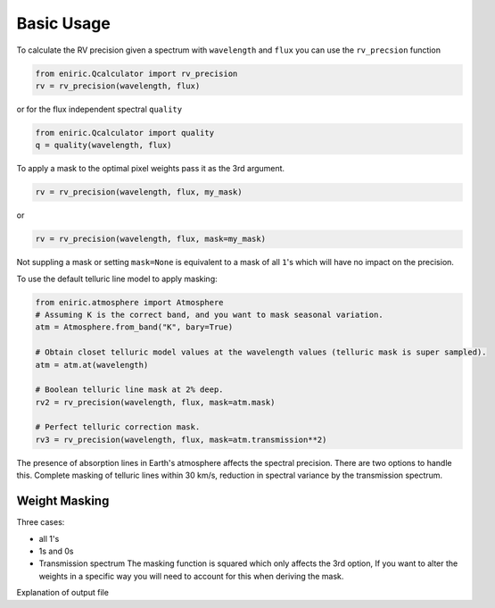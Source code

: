 
Basic Usage
===========

To calculate the RV precision given a spectrum with ``wavelength`` and ``flux`` you can use the ``rv_precsion`` function

.. autofunction eniric.Qcalculator :: rv_precision

.. code-block:: python

   from eniric.Qcalculator import rv_precision
   rv = rv_precision(wavelength, flux)

or for the flux independent spectral ``quality``

.. code-block:: python

   from eniric.Qcalculator import quality
   q = quality(wavelength, flux)

To apply a mask to the optimal pixel weights pass it as the 3rd argument.

.. code-block:: python

   rv = rv_precision(wavelength, flux, my_mask)

or

.. code-block:: python

   rv = rv_precision(wavelength, flux, mask=my_mask)

Not suppling a mask or setting ``mask=None`` is equivalent to a mask of all ``1``\ 's which will have no impact on the precision.

To use the default telluric line model to apply masking:

.. code-block:: python

   from eniric.atmosphere import Atmosphere
   # Assuming K is the correct band, and you want to mask seasonal variation.
   atm = Atmosphere.from_band("K", bary=True)

   # Obtain closet telluric model values at the wavelength values (telluric mask is super sampled).
   atm = atm.at(wavelength)

   # Boolean telluric line mask at 2% deep.
   rv2 = rv_precision(wavelength, flux, mask=atm.mask)

   # Perfect telluric correction mask.
   rv3 = rv_precision(wavelength, flux, mask=atm.transmission**2)


The presence of absorption lines in Earth's atmosphere affects the spectral precision.
There are two options to handle this. Complete masking of telluric lines within 30 km/s, reduction in spectral variance by the transmission spectrum.

Weight Masking
~~~~~~~~~~~~~~

Three cases:


* all 1's
* 1s and 0s
* Transmission spectrum
  The masking function is squared which only affects the 3rd option, If you want to alter the weights in a specific way you will need to account for this when deriving the mask.


Explanation of output file
